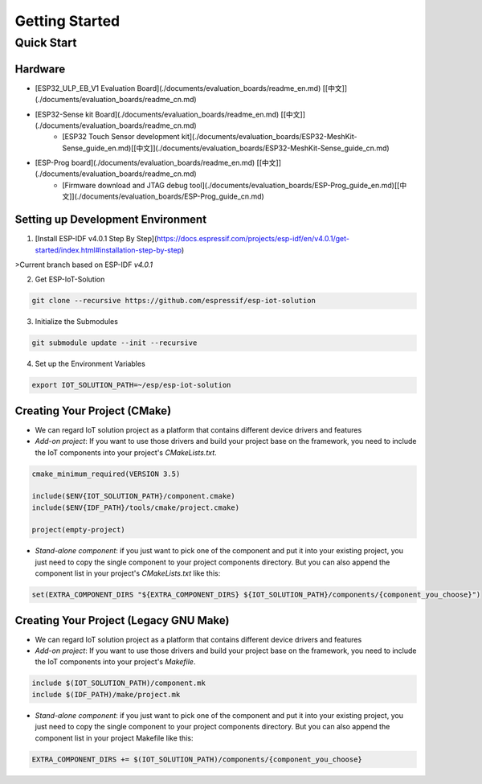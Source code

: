 Getting Started
=================



Quick Start
-------------

Hardware
~~~~~~~~~~~~

* [ESP32_ULP_EB_V1 Evaluation Board](./documents/evaluation_boards/readme_en.md) [[中文]](./documents/evaluation_boards/readme_cn.md)
* [ESP32-Sense kit Board](./documents/evaluation_boards/readme_en.md) [[中文]](./documents/evaluation_boards/readme_cn.md)
    * [ESP32 Touch Sensor development kit](./documents/evaluation_boards/ESP32-MeshKit-Sense_guide_en.md)[[中文]](./documents/evaluation_boards/ESP32-MeshKit-Sense_guide_cn.md)
* [ESP-Prog board](./documents/evaluation_boards/readme_en.md) [[中文]](./documents/evaluation_boards/readme_cn.md)
    * [Firmware download and JTAG debug tool](./documents/evaluation_boards/ESP-Prog_guide_en.md)[[中文]](./documents/evaluation_boards/ESP-Prog_guide_cn.md)

Setting up Development Environment
~~~~~~~~~~~~~~~~~~~~~~~~~~~~~~~~~~~~~~

1. [Install ESP-IDF v4.0.1 Step By Step](https://docs.espressif.com/projects/esp-idf/en/v4.0.1/get-started/index.html#installation-step-by-step)

>Current branch based on ESP-IDF `v4.0.1`

2. Get ESP-IoT-Solution

.. code:: shell

    git clone --recursive https://github.com/espressif/esp-iot-solution

3. Initialize the Submodules

.. code:: shell

    git submodule update --init --recursive

4. Set up the Environment Variables

.. code:: shell

    export IOT_SOLUTION_PATH=~/esp/esp-iot-solution

Creating Your Project (CMake)
~~~~~~~~~~~~~~~~~~~~~~~~~~~~~~~~~~~~~~~~~

* We can regard IoT solution project as a platform that contains different device drivers and features
* `Add-on project`: If you want to use those drivers and build your project base on the framework, you need to include the IoT components into your project's `CMakeLists.txt`.

.. code:: 

    cmake_minimum_required(VERSION 3.5)

    include($ENV{IOT_SOLUTION_PATH}/component.cmake)
    include($ENV{IDF_PATH}/tools/cmake/project.cmake)

    project(empty-project)


* `Stand-alone component`: if you just want to pick one of the component and put it into your existing project, you just need to copy the single component to your project components directory. But you can also append the component list in your project's `CMakeLists.txt` like this:

.. code:: 

    set(EXTRA_COMPONENT_DIRS "${EXTRA_COMPONENT_DIRS} ${IOT_SOLUTION_PATH}/components/{component_you_choose}")


Creating Your Project (Legacy GNU Make)
~~~~~~~~~~~~~~~~~~~~~~~~~~~~~~~~~~~~~~~~~

* We can regard IoT solution project as a platform that contains different device drivers and features
* `Add-on project`: If you want to use those drivers and build your project base on the framework, you need to include the IoT components into your project's `Makefile`.

.. code:: 

    include $(IOT_SOLUTION_PATH)/component.mk
    include $(IDF_PATH)/make/project.mk


* `Stand-alone component`: if you just want to pick one of the component and put it into your existing project, you just need to copy the single component to your project components directory. But you can also append the component list in your project Makefile like this:

.. code:: 

    EXTRA_COMPONENT_DIRS += $(IOT_SOLUTION_PATH)/components/{component_you_choose}

